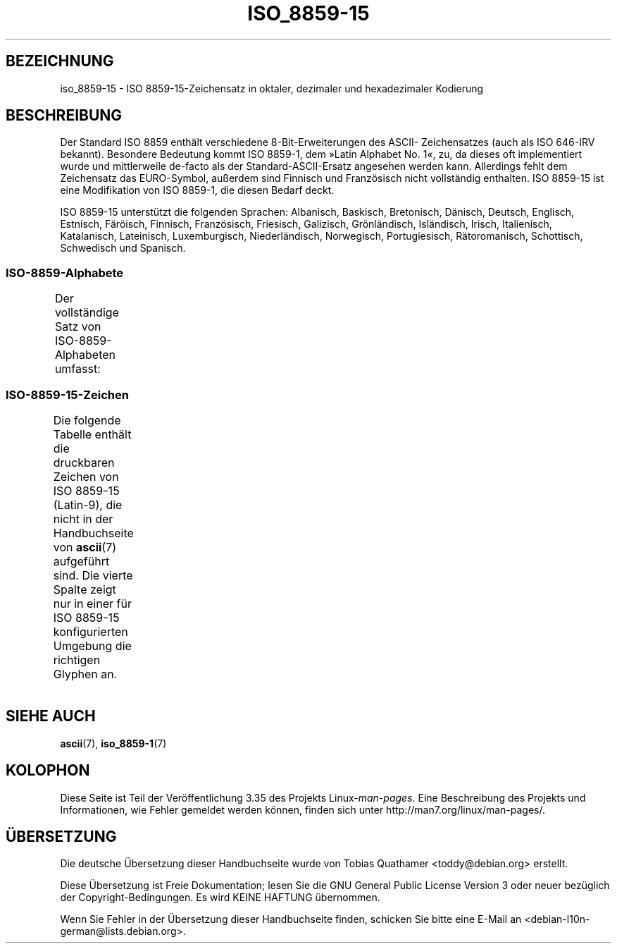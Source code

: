 .\" -*- coding: UTF-8 -*-
.\" Copyright 1993-1995 Daniel Quinlan (quinlan@yggdrasil.com)
.\" Copyright 1999      Dimitri Papadopoulos (dpo@club-internet.fr)
.\"
.\" This is free documentation; you can redistribute it and/or
.\" modify it under the terms of the GNU General Public License as
.\" published by the Free Software Foundation; either version 2 of
.\" the License, or (at your option) any later version.
.\"
.\" The GNU General Public License's references to "object code"
.\" and "executables" are to be interpreted as the output of any
.\" document formatting or typesetting system, including
.\" intermediate and printed output.
.\"
.\" This manual is distributed in the hope that it will be useful,
.\" but WITHOUT ANY WARRANTY; without even the implied warranty of
.\" MERCHANTABILITY or FITNESS FOR A PARTICULAR PURPOSE.  See the
.\" GNU General Public License for more details.
.\"
.\" You should have received a copy of the GNU General Public
.\" License along with this manual; if not, write to the Free
.\" Software Foundation, Inc., 59 Temple Place, Suite 330, Boston, MA 02111,
.\" USA.
.\"*******************************************************************
.\"
.\" This file was generated with po4a. Translate the source file.
.\"
.\"*******************************************************************
.TH ISO_8859\-15 7 "31. Mai 1999" Linux Linux\-Programmierhandbuch
.nh
.SH BEZEICHNUNG
iso_8859\-15 \- ISO 8859\-15\-Zeichensatz in oktaler, dezimaler und
hexadezimaler Kodierung
.SH BESCHREIBUNG
Der Standard ISO 8859 enthält verschiedene 8\-Bit\-Erweiterungen des ASCII\-
Zeichensatzes (auch als ISO 646\-IRV bekannt). Besondere Bedeutung kommt ISO
8859\-1, dem »Latin Alphabet No. 1«, zu, da dieses oft implementiert wurde
und mittlerweile de\-facto als der Standard\-ASCII\-Ersatz angesehen werden
kann. Allerdings fehlt dem Zeichensatz das EURO\-Symbol, außerdem sind
Finnisch und Französisch nicht vollständig enthalten. ISO 8859\-15 ist eine
Modifikation von ISO 8859\-1, die diesen Bedarf deckt.
.P
ISO 8859\-15 unterstützt die folgenden Sprachen: Albanisch, Baskisch,
Bretonisch, Dänisch, Deutsch, Englisch, Estnisch, Färöisch, Finnisch,
Französisch, Friesisch, Galizisch, Grönländisch, Isländisch, Irisch,
Italienisch, Katalanisch, Lateinisch, Luxemburgisch, Niederländisch,
Norwegisch, Portugiesisch, Rätoromanisch, Schottisch, Schwedisch und
Spanisch.
.SS ISO\-8859\-Alphabete
Der vollständige Satz von ISO\-8859\-Alphabeten umfasst:
.TS
l l.
ISO 8859\-1	Westeuropäische Sprachen (Latin\-1)
ISO 8859\-2	Mittel\- und Osteuropäische Sprachen (Latin\-2)
ISO 8859\-3	Südosteuropäische und sonstige Sprachen (Latin\-3)
ISO 8859\-4	Skandinavische/Baltische Sprachen (Latin\-4)
ISO 8859\-5	Lateinisch/Kyrillisch
ISO 8859\-6	Lateinisch/Arabisch
ISO 8859\-7	Lateinisch/Griechisch
ISO 8859\-8	Lateinisch/Hebräisch
ISO 8859\-9	Latin\-1\-Anpassung für Türkisch (Latin\-5)
ISO 8859\-10	Sami/Nordische/Eskimo\-Sprachen (Latin\-6)
ISO 8859\-11	Lateinisch/Thai
ISO 8859\-13	Skandinavische/Baltische Sprachen (Latin\-7)
ISO 8859\-14	Keltisch (Latin\-8)
ISO 8859\-15	Westeuropäische Sprachen (Latin\-9)
ISO 8859\-16	Rumänisch (Latin\-10)
.TE
.SS ISO\-8859\-15\-Zeichen
Die folgende Tabelle enthält die druckbaren Zeichen von ISO 8859\-15
(Latin\-9), die nicht in der Handbuchseite von \fBascii\fP(7) aufgeführt
sind. Die vierte Spalte zeigt nur in einer für ISO 8859\-15 konfigurierten
Umgebung die richtigen Glyphen an.
.TS
l l l c lp-1.
Okt	Dez	Hex	Zeichen	Beschreibung
_
240	160	A0	\ 	GESCHÜTZTES LEERZEICHEN
241	161	A1	¡	UMGEKEHRTES AUSRUFUNGSZEICHEN
242	162	A2	¢	CENTZEICHEN
243	163	A3	£	BRITISCHES PFUND
244	164	A4	€	EUROZEICHEN
245	165	A5	¥	YENZEICHEN
246	166	A6	Š	LATEINISCHER GROSSBUCHSTABE S MIT HATSCHEK
247	167	A7	§	PARAGRAPH (SECTION SIGN)
250	168	A8	š	LATEINISCHER KLEINBUCHSTABE S MIT HATSCHEK
251	169	A9	©	COPYRIGHTZEICHEN
252	170	AA	ª	WEIBLICHES ORDINALZEICHEN
253	171	AB	«	LINKSWEISENDES GUILLEMET
254	172	AC	¬	NICHT\-ZEICHEN
255	173	AD	­	WEICHES TRENNZEICHEN
256	174	AE	®	REGISTERED\-TRADE\-MARK\-ZEICHEN
257	175	AF	¯	MAKRON, MACRON, LÄNGESTRICH
260	176	B0	°	GRAD
261	177	B1	±	PLUS\-MINUS\-ZEICHEN
262	178	B2	²	HOCHGESTELLTE ZWEI
263	179	B3	³	HOCHGESTELLTE DREI
264	180	B4	Ž	LATEINISCHER GROSSBUCHSTABE Z MIT HATSCHEK
265	181	B5	µ	MIKRO, MÜ, MY
266	182	B6	¶	ABSATZZEICHEN, ALINEA
267	183	B7	·	MITTELPUNKT (DIAKRITISCHES ZEICHEN)
270	184	B8	ž	LATEINISCHER KLEINBUCHSTABE Z MIT HATSCHEK
271	185	B9	¹	HOCHGESTELLTE EINS
272	186	BA	º	MÄNNLICHES ORDINALZEICHEN
273	187	BB	»	RECHTSWEISENDES GUILLEMET
274	188	BC	Œ	LATEINISCHE GROSSBUCHSTABENLIGATUR OE
275	189	BD	œ	LATEINISCHE KLEINBUCHSTABENLIGATUR OE
276	190	BE	Ÿ	LATEINISCHER GROSSBUCHSTABE Y MIT TREMA
277	191	BF	¿	UMGEKEHRTES FRAGEZEICHEN
300	192	C0	À	LATEINISCHER GROSSBUCHSTABE A MIT GRAVIS
301	193	C1	Á	LATEINISCHER GROSSBUCHSTABE A MIT AKUT
302	194	C2	Â	LATEINISCHER GROSSBUCHSTABE A MIT ZIRKUMFLEX
303	195	C3	Ã	LATEINISCHER GROSSBUCHSTABE A MIT TILDE
304	196	C4	Ä	LATEINISCHER GROSSBUCHSTABE A MIT TREMA
305	197	C5	Å	LATEINISCHER GROSSBUCHSTABE A MIT RING DARÜBER
306	198	C6	Æ	LATEINISCHER GROSSBUCHSTABE AE
307	199	C7	Ç	LATEINISCHER GROSSBUCHSTABE C MIT CEDILLE
310	200	C8	È	LATEINISCHER GROSSBUCHSTABE E MIT GRAVIS
311	201	C9	É	LATEINISCHER GROSSBUCHSTABE E MIT AKUT
312	202	CA	Ê	LATEINISCHER GROSSBUCHSTABE E MIT ZIRKUMFLEX
313	203	CB	Ë	LATEINISCHER GROSSBUCHSTABE E MIT TREMA
314	204	CC	Ì	LATEINISCHER GROSSBUCHSTABE I MIT GRAVIS
315	205	CD	Í	LATEINISCHER GROSSBUCHSTABE I MIT AKUT
316	206	CE	Î	LATEINISCHER GROSSBUCHSTABE I MIT ZIRKUMFLEX
317	207	CF	Ï	LATEINISCHER GROSSBUCHSTABE I MIT TREMA
320	208	D0	Ð	LATEINISCHER GROSSBUCHSTABE ETH
321	209	D1	Ñ	LATEINISCHER GROSSBUCHSTABE N MIT TILDE
322	210	D2	Ò	LATEINISCHER GROSSBUCHSTABE O MIT GRAVIS
323	211	D3	Ó	LATEINISCHER GROSSBUCHSTABE O MIT AKUT
324	212	D4	Ô	LATEINISCHER GROSSBUCHSTABE O MIT ZIRKUMFLEX
325	213	D5	Õ	LATEINISCHER GROSSBUCHSTABE O MIT TILDE
326	214	D6	Ö	LATEINISCHER GROSSBUCHSTABE O MIT TREMA
327	215	D7	×	MULTIPLIKATIONSZEICHEN
330	216	D8	Ø	LATEINISCHER GROSSBUCHSTABE O MIT STRICH
331	217	D9	Ù	LATEINISCHER GROSSBUCHSTABE U MIT GRAVIS
332	218	DA	Ú	LATEINISCHER GROSSBUCHSTABE U MIT AKUT
333	219	DB	Û	LATEINISCHER GROSSBUCHSTABE U MIT ZIRKUMFLEX
334	220	DC	Ü	LATEINISCHER GROSSBUCHSTABE U MIT TREMA
335	221	DD	Ý	LATEINISCHER GROSSBUCHSTABE Y MIT AKUT
336	222	DE	Þ	LATEINISCHER GROSSBUCHSTABE THORN
337	223	DF	ß	LATEINISCHER KLEINBUCHSTABE ß
340	224	E0	à	LATEINISCHER KLEINBUCHSTABE A MIT GRAVIS
341	225	E1	á	LATEINISCHER KLEINBUCHSTABE A MIT AKUT
342	226	E2	â	LATEINISCHER KLEINBUCHSTABE A MIT ZIRKUMFLEX
343	227	E3	ã	LATEINISCHER KLEINBUCHSTABE A MIT TILDE
344	228	E4	ä	LATEINISCHER KLEINBUCHSTABE A MIT TREMA
345	229	E5	å	LATEINISCHER KLEINBUCHSTABE A MIT RING DARÜBER
346	230	E6	æ	LATEINISCHER KLEINBUCHSTABE AE
347	231	E7	ç	LATEINISCHER KLEINBUCHSTABE C MIT CEDILLE
350	232	E8	è	LATEINISCHER KLEINBUCHSTABE E MIT GRAVIS
351	233	E9	é	LATEINISCHER KLEINBUCHSTABE E MIT AKUT
352	234	EA	ê	LATEINISCHER KLEINBUCHSTABE E MIT ZIRKUMFLEX
353	235	EB	ë	LATEINISCHER KLEINBUCHSTABE E MIT TREMA
354	236	EC	ì	LATEINISCHER KLEINBUCHSTABE I MIT GRAVIS
355	237	ED	í	LATEINISCHER KLEINBUCHSTABE I MIT AKUT
356	238	EE	î	LATEINISCHER KLEINBUCHSTABE I MIT ZIRKUMFLEX
357	239	EF	ï	LATEINISCHER KLEINBUCHSTABE I MIT TREMA
360	240	F0	ð	LATEINISCHER KLEINBUCHSTABE ETH
361	241	F1	ñ	LATEINISCHER KLEINBUCHSTABE N MIT TILDE
362	242	F2	ò	LATEINISCHER KLEINBUCHSTABE O MIT GRAVIS
363	243	F3	ó	LATEINISCHER KLEINBUCHSTABE O MIT AKUT
364	244	F4	ô	LATEINISCHER KLEINBUCHSTABE O MIT ZIRKUMFLEX
365	245	F5	õ	LATEINISCHER KLEINBUCHSTABE O MIT TILDE
366	246	F6	ö	LATEINISCHER KLEINBUCHSTABE O MIT TREMA
367	247	F7	÷	GETEILTZEICHEN
370	248	F8	ø	LATEINISCHER KLEINBUCHSTABE O MIT STRICH
371	249	F9	ù	LATEINISCHER KLEINBUCHSTABE U MIT GRAVIS
372	250	FA	ú	LATEINISCHER KLEINBUCHSTABE U MIT AKUT
373	251	FB	û	LATEINISCHER KLEINBUCHSTABE U MIT ZIRKUMFLEX
374	252	FC	ü	LATEINISCHER KLEINBUCHSTABE U MIT TREMA
375	253	FD	ý	LATEINISCHER KLEINBUCHSTABE Y MIT AKUT
376	254	FE	þ	LATEINISCHER KLEINBUCHSTABE THORN
377	255	FF	ÿ	LATEINISCHER KLEINBUCHSTABE Y MIT TREMA
.TE
.SH "SIEHE AUCH"
\fBascii\fP(7), \fBiso_8859\-1\fP(7)
.SH KOLOPHON
Diese Seite ist Teil der Veröffentlichung 3.35 des Projekts
Linux\-\fIman\-pages\fP. Eine Beschreibung des Projekts und Informationen, wie
Fehler gemeldet werden können, finden sich unter
http://man7.org/linux/man\-pages/.

.SH ÜBERSETZUNG
Die deutsche Übersetzung dieser Handbuchseite wurde von
Tobias Quathamer <toddy@debian.org>
erstellt.

Diese Übersetzung ist Freie Dokumentation; lesen Sie die
GNU General Public License Version 3 oder neuer bezüglich der
Copyright-Bedingungen. Es wird KEINE HAFTUNG übernommen.

Wenn Sie Fehler in der Übersetzung dieser Handbuchseite finden,
schicken Sie bitte eine E-Mail an <debian-l10n-german@lists.debian.org>.
